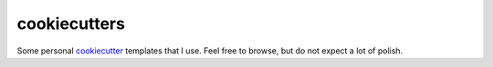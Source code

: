 cookiecutters
=============

Some personal cookiecutter_ templates that I use. Feel free to browse, but do
not expect a lot of polish.

.. _cookiecutter: https://cookiecutter.readthedocs.org/en/latest/
